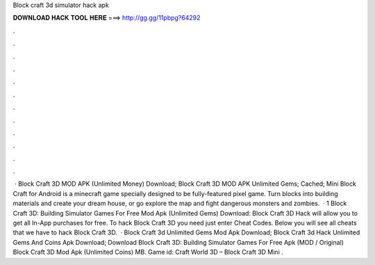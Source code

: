 Block craft 3d simulator hack apk

𝐃𝐎𝐖𝐍𝐋𝐎𝐀𝐃 𝐇𝐀𝐂𝐊 𝐓𝐎𝐎𝐋 𝐇𝐄𝐑𝐄 ===> http://gg.gg/11pbpg?64292

.

.

.

.

.

.

.

.

.

.

.

.

 · Block Craft 3D MOD APK (Unlimited Money) Download; Block Craft 3D MOD APK Unlimited Gems; Cached; Mini Block Craft for Android is a minecraft game specially designed to be fully-featured pixel game. Turn blocks into building materials and create your dream house, or go explore the map and fight dangerous monsters and zombies.  · 1 Block Craft 3D: Building Simulator Games For Free Mod Apk (Unlimited Gems) Download: Block Craft 3D Hack will allow you to get all In-App purchases for free. To hack Block Craft 3D you need just enter Cheat Codes. Below you will see all cheats that we have to hack Block Craft 3D.  · Block Craft 3d Unlimited Gems Mod Apk Download; Block Craft 3d Hack Unlimited Gems And Coins Apk Download; Download Block Craft 3D: Building Simulator Games For Free Apk (MOD / Original) Block Craft 3D Mod Apk (Unlimited Coins) MB. Game id:  Craft World 3D – Block Craft 3D Mini .